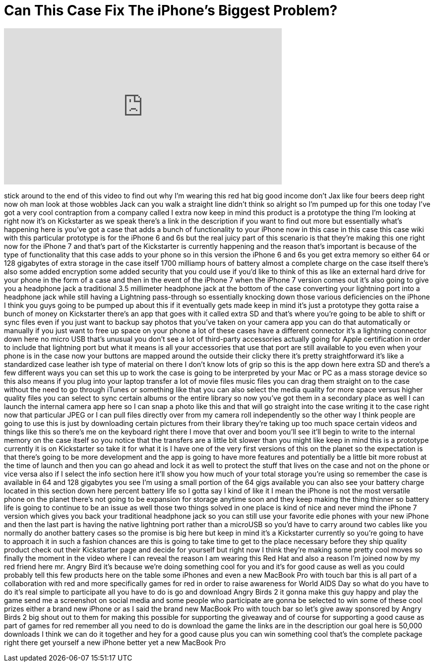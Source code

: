 = Can This Case Fix The iPhone's Biggest Problem?
:published_at: 2016-12-01
:hp-alt-title: Can This Case Fix The iPhone's Biggest Problem?
:hp-image: https://i.ytimg.com/vi/E-gGebx8Bf4/maxresdefault.jpg


++++
<iframe width="560" height="315" src="https://www.youtube.com/embed/E-gGebx8Bf4?rel=0" frameborder="0" allow="autoplay; encrypted-media" allowfullscreen></iframe>
++++

stick around to the end of this video to
find out why I'm wearing this red hat
big good income don't Jax like four
beers deep right now oh man look at
those wobbles Jack can you walk a
straight line didn't think so
alright so I'm pumped up for this one
today I've got a very cool contraption
from a company called I extra now keep
in mind this product is a prototype the
thing I'm looking at right now it's on
Kickstarter as we speak there's a link
in the description if you want to find
out more but essentially what's
happening here is you've got a case that
adds a bunch of functionality to your
iPhone now in this case in this case
this case wiki with this particular
prototype is for the iPhone 6 and 6s but
the real juicy part of this scenario is
that they're making this one right now
for the iPhone 7 and that's part of the
Kickstarter is currently happening and
the reason that's important is because
of the type of functionality that this
case adds to your phone so in this
version the iPhone 6 and 6s you get
extra memory so either 64 or 128
gigabytes of extra storage in the case
itself 1700 milliamp hours of battery
almost a complete charge on the case
itself there's also some added
encryption some added security that you
could use if you'd like to think of this
as like an external hard drive for your
phone in the form of a case and then in
the event of the iPhone 7 when the
iPhone 7 version comes out it's also
going to give you a headphone jack a
traditional 3.5 millimeter headphone
jack at the bottom of the case
converting your lightning port into a
headphone jack while still having a
Lightning pass-through so essentially
knocking down those various deficiencies
on the iPhone I think you guys going to
be pumped up about this if it eventually
gets made keep in mind it's just a
prototype they gotta raise a bunch of
money on Kickstarter there's an app that
goes with it
called extra SD and that's where you're
going to be able to shift or sync files
even if you just want to backup say
photos that you've taken on your camera
app you can do that automatically or
manually if you just want to free up
space on your phone a lot of these cases
have a different connector it's a
lightning connector down here no micro
USB that's unusual you don't see a lot
of third-party
accessories actually going for Apple
certification in order to include that
lightning port but what it means is all
your accessories that use that port are
still available to you even when your
phone is in the case now your buttons
are mapped around the outside their
clicky there it's pretty straightforward
it's like a standardized case leather
ish type of material on there I don't
know lots of grip so this is the app
down here extra SD and there's a few
different ways you can set this up to
work the case is going to be interpreted
by your Mac or PC as a mass storage
device so this also means if you plug
into your laptop transfer a lot of movie
files music files you can drag them
straight on to the case without the need
to go through iTunes or something like
that you can also select the media
quality for more space versus higher
quality files you can select to sync
certain albums or the entire library so
now you've got them in a secondary place
as well I can launch the internal camera
app here so I can snap a photo like this
and that will go straight into the case
writing it to the case right now that
particular JPEG or I can pull files
directly over from my camera roll
independently so the other way I think
people are going to use this is just by
downloading certain pictures from their
library they're taking up too much space
certain videos and things like this so
there's me on the keyboard right there I
move that over and boom you'll see it'll
begin to write to the internal memory on
the case itself so you notice that the
transfers are a little bit slower than
you might like keep in mind this is a
prototype currently it is on Kickstarter
so take it for what it is I have one of
the very first versions of this on the
planet so the expectation is that
there's going to be more development and
the app is going to have more features
and potentially be a little bit more
robust at the time of launch and then
you can go ahead and lock it as well to
protect the stuff that lives on the case
and not on the phone or vice versa
also if I select the info section here
it'll show you how much of your total
storage you're using so remember the
case is available in 64 and 128
gigabytes you see I'm using a small
portion of the 64 gigs available you can
also see your battery charge located in
this section down here
percent battery life so I gotta say I
kind of like it I mean the iPhone is not
the most versatile phone on the planet
there's not going to be expansion for
storage anytime soon and they keep
making the thing thinner so battery life
is going to continue to be an issue as
well those two things solved in one
place is kind of nice and never mind the
iPhone 7 version which gives you back
your traditional headphone jack so you
can still use your favorite edie phones
with your new iPhone and then the last
part is having the native lightning port
rather than a microUSB so you'd have to
carry around two cables like you
normally do another battery cases so the
promise is big here but keep in mind
it's a Kickstarter currently so you're
going to have to approach it in such a
fashion chances are this is going to
take time to get to the place necessary
before they ship quality product check
out their Kickstarter page and decide
for yourself but right now I think
they're making some pretty cool moves so
finally the moment in the video where I
can reveal the reason I am wearing this
Red Hat and also a reason I'm joined now
by my red friend here mr. Angry Bird
it's because we're doing something cool
for you and it's for good cause as well
as you could probably tell this few
products here on the table some iPhones
and even a new MacBook Pro with touch
bar this is all part of a collaboration
with red and more specifically games for
red in order to raise awareness for
World AIDS Day so what do you have to do
it's real simple to participate all you
have to do is go and download Angry
Birds 2 it gonna make this guy happy and
play the game send me a screenshot on
social media and some people who
participate are gonna be selected to win
some of these cool prizes either a brand
new iPhone or as I said the brand new
MacBook Pro with touch bar so let's give
away sponsored by Angry Birds 2 big
shout out to them for making this
possible for supporting the giveaway and
of course for supporting a good cause as
part of games for red remember all you
need to do is download the game the
links are in the description our goal
here is 50,000 downloads I think we can
do it together and hey for a good cause
plus you can win something cool
that's the complete package right there
get yourself a new iPhone better yet a
new MacBook Pro